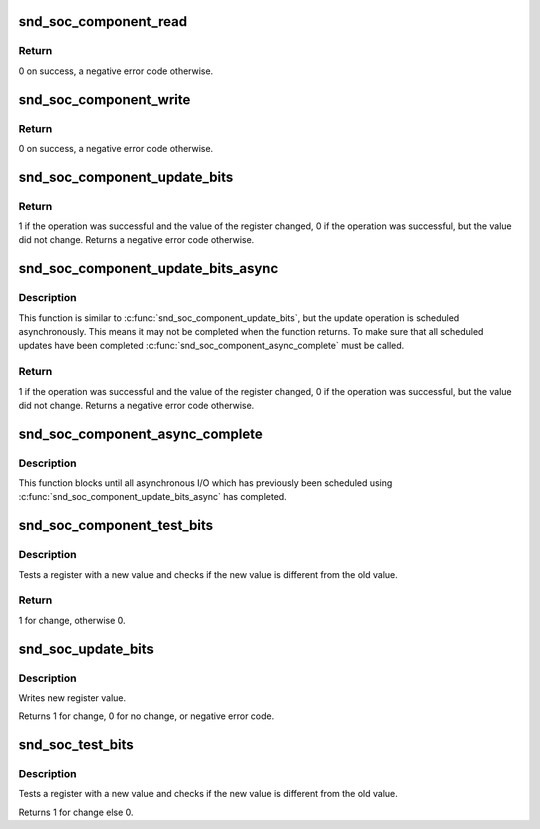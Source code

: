 .. -*- coding: utf-8; mode: rst -*-
.. src-file: sound/soc/soc-io.c

.. _`snd_soc_component_read`:

snd_soc_component_read
======================

.. c:function:: int snd_soc_component_read(struct snd_soc_component *component, unsigned int reg, unsigned int *val)

    Read register value

    :param struct snd_soc_component \*component:
        Component to read from

    :param unsigned int reg:
        Register to read

    :param unsigned int \*val:
        Pointer to where the read value is stored

.. _`snd_soc_component_read.return`:

Return
------

0 on success, a negative error code otherwise.

.. _`snd_soc_component_write`:

snd_soc_component_write
=======================

.. c:function:: int snd_soc_component_write(struct snd_soc_component *component, unsigned int reg, unsigned int val)

    Write register value

    :param struct snd_soc_component \*component:
        Component to write to

    :param unsigned int reg:
        Register to write

    :param unsigned int val:
        Value to write to the register

.. _`snd_soc_component_write.return`:

Return
------

0 on success, a negative error code otherwise.

.. _`snd_soc_component_update_bits`:

snd_soc_component_update_bits
=============================

.. c:function:: int snd_soc_component_update_bits(struct snd_soc_component *component, unsigned int reg, unsigned int mask, unsigned int val)

    Perform read/modify/write cycle

    :param struct snd_soc_component \*component:
        Component to update

    :param unsigned int reg:
        Register to update

    :param unsigned int mask:
        Mask that specifies which bits to update

    :param unsigned int val:
        New value for the bits specified by mask

.. _`snd_soc_component_update_bits.return`:

Return
------

1 if the operation was successful and the value of the register
changed, 0 if the operation was successful, but the value did not change.
Returns a negative error code otherwise.

.. _`snd_soc_component_update_bits_async`:

snd_soc_component_update_bits_async
===================================

.. c:function:: int snd_soc_component_update_bits_async(struct snd_soc_component *component, unsigned int reg, unsigned int mask, unsigned int val)

    Perform asynchronous read/modify/write cycle

    :param struct snd_soc_component \*component:
        Component to update

    :param unsigned int reg:
        Register to update

    :param unsigned int mask:
        Mask that specifies which bits to update

    :param unsigned int val:
        New value for the bits specified by mask

.. _`snd_soc_component_update_bits_async.description`:

Description
-----------

This function is similar to \ :c:func:`snd_soc_component_update_bits`\ , but the update
operation is scheduled asynchronously. This means it may not be completed
when the function returns. To make sure that all scheduled updates have been
completed \ :c:func:`snd_soc_component_async_complete`\  must be called.

.. _`snd_soc_component_update_bits_async.return`:

Return
------

1 if the operation was successful and the value of the register
changed, 0 if the operation was successful, but the value did not change.
Returns a negative error code otherwise.

.. _`snd_soc_component_async_complete`:

snd_soc_component_async_complete
================================

.. c:function:: void snd_soc_component_async_complete(struct snd_soc_component *component)

    Ensure asynchronous I/O has completed

    :param struct snd_soc_component \*component:
        Component for which to wait

.. _`snd_soc_component_async_complete.description`:

Description
-----------

This function blocks until all asynchronous I/O which has previously been
scheduled using \ :c:func:`snd_soc_component_update_bits_async`\  has completed.

.. _`snd_soc_component_test_bits`:

snd_soc_component_test_bits
===========================

.. c:function:: int snd_soc_component_test_bits(struct snd_soc_component *component, unsigned int reg, unsigned int mask, unsigned int value)

    Test register for change

    :param struct snd_soc_component \*component:
        component

    :param unsigned int reg:
        Register to test

    :param unsigned int mask:
        Mask that specifies which bits to test

    :param unsigned int value:
        Value to test against

.. _`snd_soc_component_test_bits.description`:

Description
-----------

Tests a register with a new value and checks if the new value is
different from the old value.

.. _`snd_soc_component_test_bits.return`:

Return
------

1 for change, otherwise 0.

.. _`snd_soc_update_bits`:

snd_soc_update_bits
===================

.. c:function:: int snd_soc_update_bits(struct snd_soc_codec *codec, unsigned int reg, unsigned int mask, unsigned int value)

    update codec register bits

    :param struct snd_soc_codec \*codec:
        audio codec

    :param unsigned int reg:
        codec register

    :param unsigned int mask:
        register mask

    :param unsigned int value:
        new value

.. _`snd_soc_update_bits.description`:

Description
-----------

Writes new register value.

Returns 1 for change, 0 for no change, or negative error code.

.. _`snd_soc_test_bits`:

snd_soc_test_bits
=================

.. c:function:: int snd_soc_test_bits(struct snd_soc_codec *codec, unsigned int reg, unsigned int mask, unsigned int value)

    test register for change

    :param struct snd_soc_codec \*codec:
        audio codec

    :param unsigned int reg:
        codec register

    :param unsigned int mask:
        register mask

    :param unsigned int value:
        new value

.. _`snd_soc_test_bits.description`:

Description
-----------

Tests a register with a new value and checks if the new value is
different from the old value.

Returns 1 for change else 0.

.. This file was automatic generated / don't edit.

